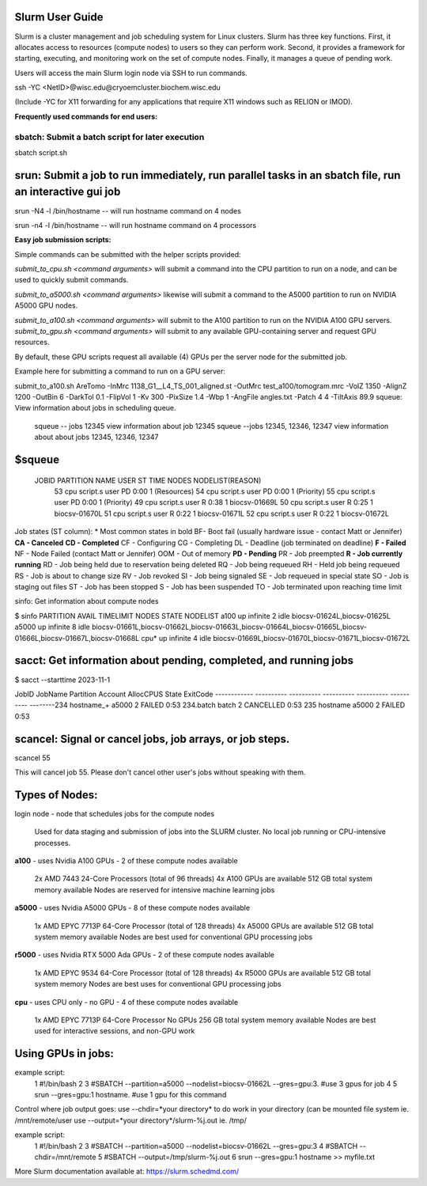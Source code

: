 Slurm User Guide 
=================

Slurm is a cluster management and job scheduling system for Linux clusters. Slurm has three key functions. First, it allocates access to resources (compute nodes) to users so they can perform work. Second, it provides a framework for starting, executing, and monitoring work on the set of compute nodes. Finally, it manages a queue of pending work.

Users will access the main Slurm login node via SSH to run commands.

ssh -YC <NetID>@wisc.edu@cryoemcluster.biochem.wisc.edu

(Include -YC for X11 forwarding for any applications that require X11 windows such as RELION or IMOD).

**Frequently used commands for end users:**

sbatch: Submit a batch script for later execution
****************************************************


sbatch script.sh

srun: Submit a job to run immediately, run parallel tasks in an sbatch file, run an interactive gui job
===========================================================================================================
srun -N4 -l /bin/hostname -- will run hostname command on 4 nodes

srun -n4 -l /bin/hostname -- will run hostname command on 4 processors

**Easy job submission scripts:**

Simple commands can be submitted with the helper scripts provided:

`submit_to_cpu.sh <command arguments>` will submit a command into the CPU partition to run on a node, and can be used to quickly submit commands.

`submit_to_a5000.sh <command arguments>` likewise will submit a command to the A5000 partition to run on NVIDIA A5000 GPU nodes.

`submit_to_a100.sh <command arguments>` will submit to the A100 partition to run on the NVIDIA A100 GPU servers.
`submit_to_gpu.sh <command arguments>` will submit to any available GPU-containing server and request GPU resources.

By default, these GPU scripts request all available (4) GPUs per the server node for the submitted job.

Example here for submitting a command to run on a GPU server:

submit_to_a100.sh AreTomo -InMrc 1138_G1__L4_TS_001_aligned.st -OutMrc test_a100/tomogram.mrc -VolZ 1350 -AlignZ 1200 -OutBin 6 -DarkTol 0.1 -FlipVol 1 -Kv 300 -PixSize 1.4 -Wbp 1 -AngFile angles.txt -Patch 4 4 -TiltAxis 89.9
squeue: View information about jobs in scheduling queue. 
   
   squeue -- jobs 12345      view information about job 12345
   squeue  --jobs 12345, 12346, 12347             view information about about jobs 12345, 12346, 12347

$squeue
========= 

  JOBID    PARTITION NAME  USER ST       TIME  NODES NODELIST(REASON)
    53       cpu script.s user PD       0:00      1 (Resources)
    54       cpu script.s user PD       0:00      1 (Priority)
    55       cpu script.s user PD       0:00      1 (Priority)
    49       cpu script.s user  R       0:38      1 biocsv-01669L
    50       cpu script.s user  R       0:25      1 biocsv-01670L
    51       cpu script.s user  R       0:22      1 biocsv-01671L
    52       cpu script.s user  R       0:22      1 biocsv-01672L

Job states (ST column):
* Most common states in bold
BF- Boot fail (usually hardware issue - contact Matt or Jennifer)
**CA - Canceled**
**CD - Completed**
CF - Configuring
CG - Completing
DL - Deadline (job terminated on deadline)
**F - Failed**
NF - Node Failed (contact Matt or Jennifer)
OOM - Out of memory
**PD - Pending**
PR - Job preempted
**R - Job currently running**
RD - Job being held due to reservation being deleted
RQ - Job being requeued
RH - Held job being requeued
RS - Job is about to change size
RV - Job revoked
SI - Job being signaled
SE - Job requeued in special state
SO - Job is staging out files
ST - Job has been stopped
S - Job has been suspended
TO - Job terminated upon reaching time limit

sinfo: Get information about compute nodes

$ sinfo
PARTITION AVAIL  TIMELIMIT  NODES  STATE NODELIST
a100         up   infinite      2   idle biocsv-01624L,biocsv-01625L
a5000        up   infinite      8   idle biocsv-01661L,biocsv-01662L,biocsv-01663L,biocsv-01664L,biocsv-01665L,biocsv-01666L,biocsv-01667L,biocsv-01668L
cpu*         up   infinite      4   idle biocsv-01669L,biocsv-01670L,biocsv-01671L,biocsv-01672L

sacct: Get information about pending, completed, and running jobs
==================================================================

$ sacct --starttime 2023-11-1

JobID           JobName  Partition  Account    AllocCPUS   State     ExitCode 
------------ ---------- ---------- ---------- ---------- ---------- --------234            hostname_+   a5000              2            FAILED     0:53 
234.batch      batch                           2            CANCELLED  0:53 
235            hostname     a5000              2            FAILED     0:53 

scancel: Signal or cancel jobs, job arrays, or job steps.
=========================================================

scancel 55

This will cancel job 55. Please don't cancel other user's jobs without speaking with them.

Types of Nodes:
===================
login node - node that schedules jobs for the compute nodes

    Used for data staging and submission of jobs into the SLURM cluster.
    No local job running or CPU-intensive processes.

**a100** - uses Nvidia A100 GPUs - 2 of these compute nodes available

    2x AMD 7443 24-Core Processors (total of 96 threads)
    4x A100 GPUs are available
    512 GB total system memory available
    Nodes are reserved for intensive machine learning jobs

**a5000** - uses Nvidia A5000 GPUs - 8 of these compute nodes available

    1x AMD EPYC 7713P 64-Core Processor (total of 128 threads)
    4x A5000 GPUs are available
    512 GB total system memory available
    Nodes are best used for conventional GPU processing jobs

**r5000** - uses Nvidia RTX 5000 Ada GPUs - 2 of these compute nodes available

    1x AMD EPYC 9534 64-Core Processor (total of 128 threads)
    4x R5000 GPUs are available
    512 GB total system memory
    Nodes are best uses for conventional GPU processing jobs

**cpu** - uses CPU only - no GPU - 4 of these compute nodes available

    1x AMD EPYC 7713P 64-Core Processor
    No GPUs
    256 GB total system memory available
    Nodes are best used for interactive sessions, and non-GPU work

Using GPUs in jobs: 
====================

example script:
      1 #!/bin/bash
      2
      3 #SBATCH --partition=a5000 --nodelist=biocsv-01662L   --gres=gpu:3. #use 3 gpus for job
      4
      5 srun --gres=gpu:1 hostname. #use 1 gpu for this command

Control where job output goes:
use --chdir=*your directory* to do work in your directory (can be mounted file system ie. /mnt/remote/user
use --output=*your directory*/slurm-%j.out ie. /tmp/

example script:
      1 #!/bin/bash
      2
      3 #SBATCH --partition=a5000 --nodelist=biocsv-01662L   --gres=gpu:3
      4 #SBATCH --chdir=/mnt/remote
      5 #SBATCH --output=/tmp/slurm-%j.out
      6 srun --gres=gpu:1 hostname >> myfile.txt

More Slurm documentation available at: https://slurm.schedmd.com/
